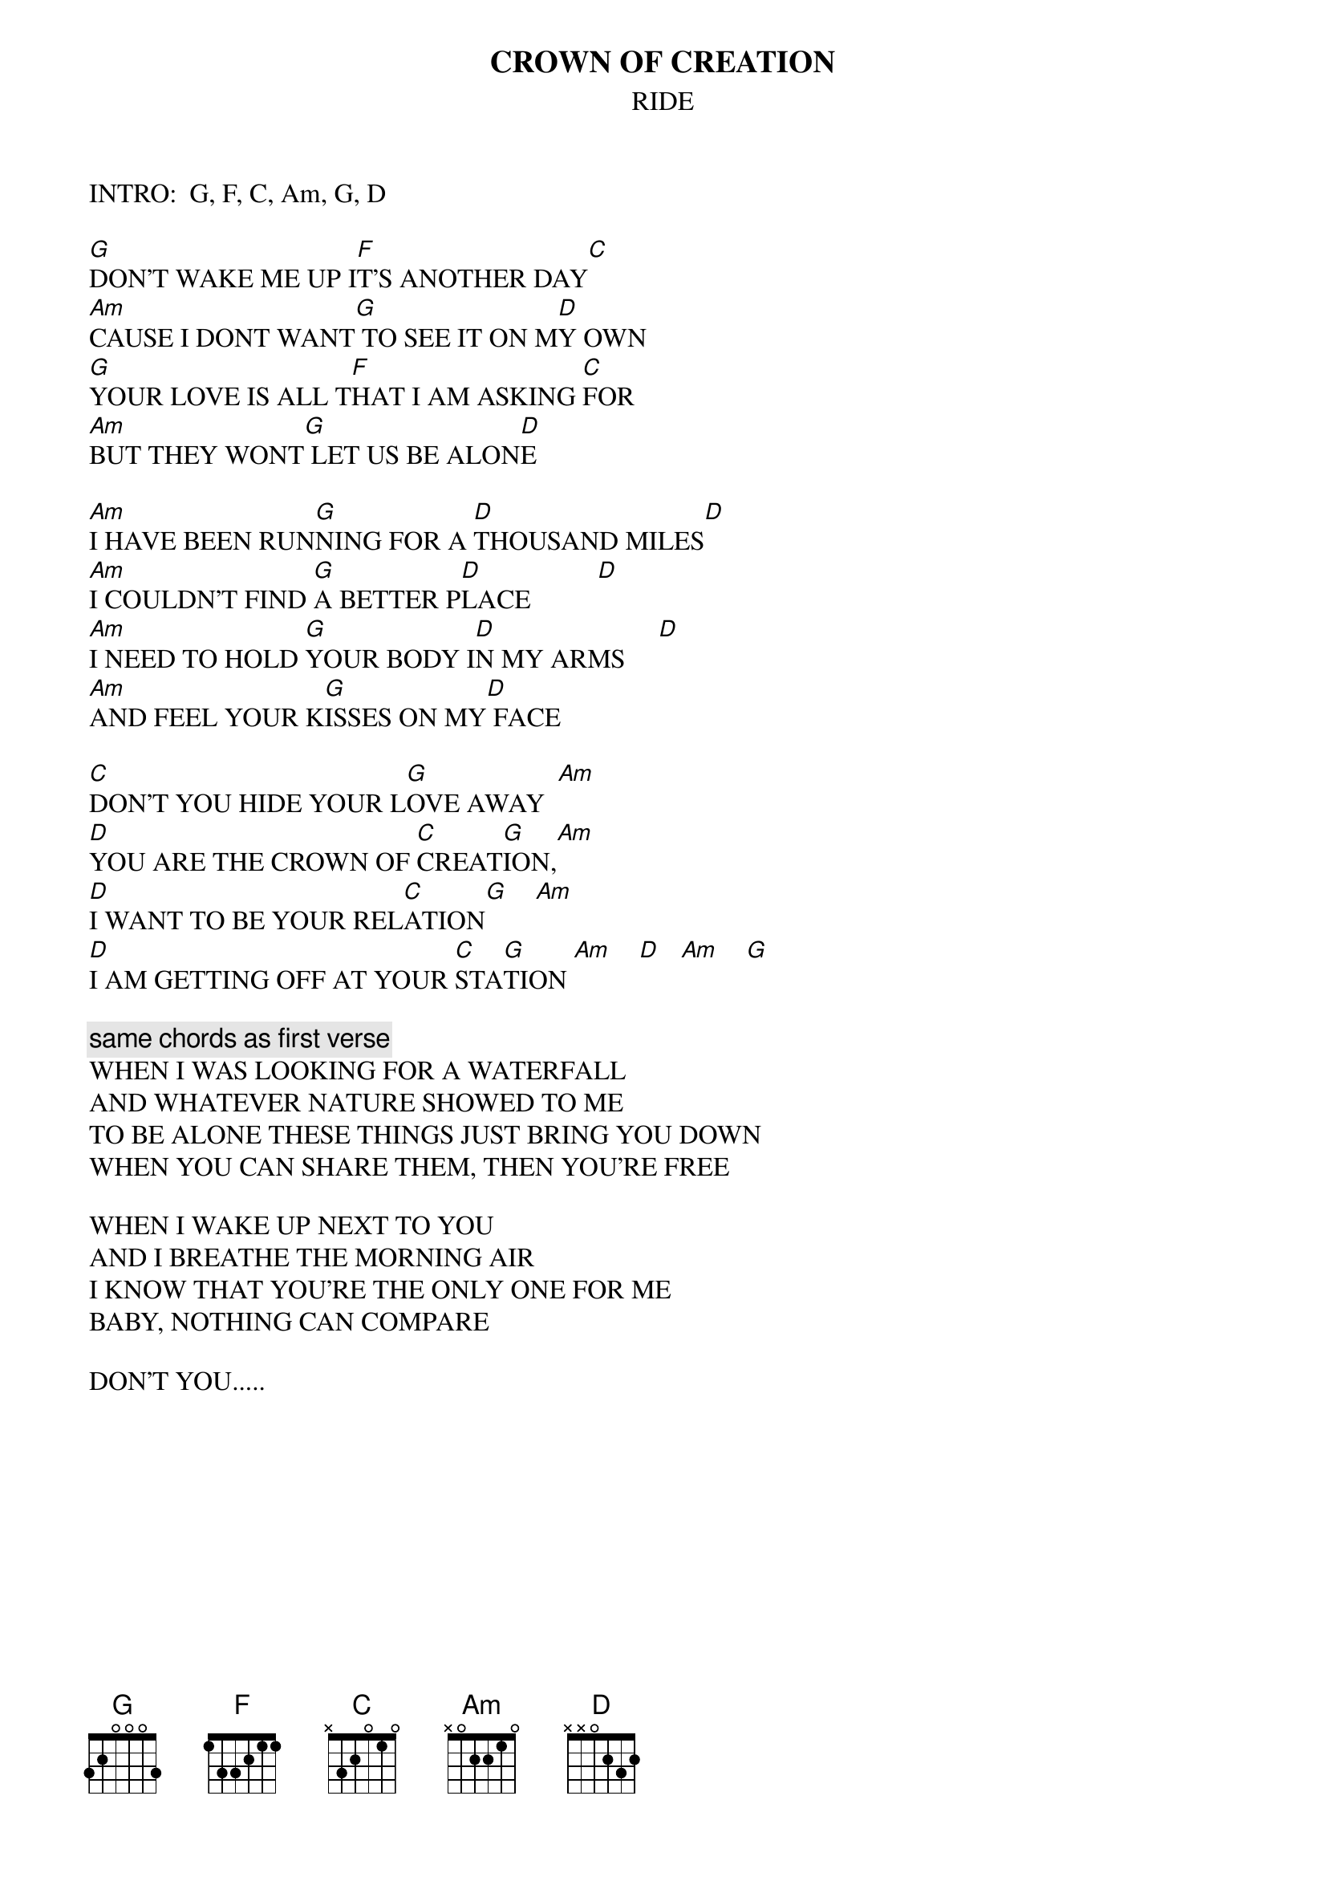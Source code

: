 # From: Lee Eugene T <et-lee@ux4.cso.uiuc.edu>
{t:CROWN OF CREATION}
{st:RIDE}

INTRO:  G, F, C, Am, G, D

[G]DON'T WAKE ME UP I[F]T'S ANOTHER DAY[C]
[Am]CAUSE I DONT WANT[G] TO SEE IT ON M[D]Y OWN
[G]YOUR LOVE IS ALL T[F]HAT I AM ASKING [C]FOR
[Am]BUT THEY WONT[G] LET US BE ALON[D]E

[Am]I HAVE BEEN RUN[G]NING FOR A [D]THOUSAND MILES[D]
[Am]I COULDN'T FIND [G]A BETTER P[D]LACE          [D]   
[Am]I NEED TO HOLD [G]YOUR BODY I[D]N MY ARMS     [D]
[Am]AND FEEL YOUR K[G]ISSES ON MY[D] FACE

[C]DON'T YOU HIDE YOUR L[G]OVE AWAY  [Am]   
[D]YOU ARE THE CROWN OF [C]CREAT[G]ION,[Am] 
[D]I WANT TO BE YOUR REL[C]ATION[G]    [Am]  
[D]I AM GETTING OFF AT YOUR [C]STA[G]TION [Am]    [D]   [Am]    [G] 

{c:same chords as first verse}
WHEN I WAS LOOKING FOR A WATERFALL
AND WHATEVER NATURE SHOWED TO ME
TO BE ALONE THESE THINGS JUST BRING YOU DOWN
WHEN YOU CAN SHARE THEM, THEN YOU'RE FREE

WHEN I WAKE UP NEXT TO YOU
AND I BREATHE THE MORNING AIR
I KNOW THAT YOU'RE THE ONLY ONE FOR ME
BABY, NOTHING CAN COMPARE

DON'T YOU.....

